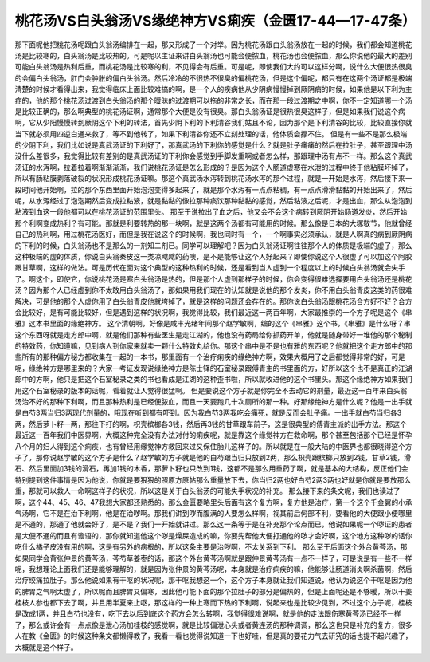 桃花汤VS白头翁汤VS缘绝神方VS痢疾（金匮17-44—17-47条）
================================================================

那下面呢他把桃花汤呢跟白头翁汤编排在一起，那又形成了一个对举。因为桃花汤跟白头翁汤放在一起的时候，我们都会知道桃花汤是比较寒的，白头翁汤是比较热的。可是呢以主证来讲白头翁汤也可能会便脓血，桃花汤也会便脓血，那么你说他的最大的差别可能白头翁汤是热利后重，而桃花汤是比较寒的利，不见得会有后重。可是呢，即使我们大约可以这样分啊，说什么大便很热很臭的会偏白头翁汤，肛门会肿胀的偏白头翁汤。然后冷冷的不很热不很臭的偏桃花汤，但是这个偏呢，都只有在这两个汤证都是极端清楚的时候才看得出来，我觉得临床上面比较难搞的啊，是一个人的疾病他从少阴病慢慢掉到厥阴病的时候，如果他是以下利为主症的，他的那个桃花汤过渡到白头翁汤的那个暧昧的过渡期可以拖的非常之长，而在那一段过渡期之中啊，你不一定知道哪一个汤是比较正确的，那么啊典型的桃花汤证啊，通常那个大便是没有很臭。那白头翁汤证是很热很臭这样子，但是如果我们说这个病啊，它从少阳慢慢转到厥阴这个下利的转法，首先少阴下利的下利清谷我们姑且不论，因为那个是下利清谷的比较，比较直接你就当下就必须用四逆白通来救了，等不到他转了，如果下利清谷你还不立刻处理的话，他体质会撑不住。
但是有一些不是那么极端的少阴下利，我们比如说是真武汤证的下利好了，那真武汤的下利你的感觉是什么？就是肚子痛痛的然后在拉肚子，甚至跟理中汤没什么差很多，我觉得比较有差别的是真武汤证的下利你会感觉到手脚发重啊或者怎么样，那跟理中汤有点不一样。那么这个真武汤证的水泻啊，拉着拉着啊渐渐渐渐，我们说桃花汤证是怎么形成的？是因为这个人肠道虚寒在水泄的过程中终于他粘膜坏掉了，所以有肠粘膜剥落破裂的状况形成桃花汤证嘛。那这个真武汤水泻转到桃花汤水泻的那个过程，就是一开始是水泻，然后接下来一段时间他开始啊，拉的那个东西里面开始泡泡变得多起来了，就是那个水泻有一点点粘稠，有一点点滑滑黏黏的开始出来了，然后呢，从水泻经过了泡泡期然后变成拉粘液，就是黏黏的像拉那种痰饮那种黏黏的感觉，然后粘液之后呢，才是出血，那么从泡泡到粘液到血这一段他都可以在桃花汤证的范围里头。
那至于说拉出了血之后，他又会不会这个病转到厥阴开始肠道发炎，然后开始那个利啊变成热利？有可能。那就是利要转热的那一块啊，就是这两个汤都有可能用的时候。那么像是日本的大塚敬节，他就曾经自己的热利啊，用过桃花汤医好，而但是我在说这个的时候啊，我也同时有一个，一个啊事实必须承认，就是人啊真的病到厥阴病的下利的时候，白头翁汤也不是那么的一剂知二剂已。同学可以理解吧？因为白头翁汤证啊往往那个人的体质是极端的虚了，那么这种极端的虚的体质，你说白头翁秦皮这一类凉飕飕的药噢，是不是能够让这个人好起来？即使你说这个人很虚了可以加这个阿胶跟甘草啊，这样的做法。可是历代在面对这个典型的这种热利的时候，还是看到当人虚到一个程度以上的时候白头翁汤就会失手了。啊这个，即使它，你说桃花汤是寒白头翁汤是热的，但是那个人虚到那样子的时候，你会变得很难选择要用白头翁汤还是桃花汤？因为那个人已经虚到你不太敢用白头翁汤了，那如果用我们现在的认知就是说他的那个发炎，你不用白头翁青皮这类的药很难解决，可是他的那个人虚你用了白头翁青皮他就垮掉了，就是这样的问题还会存在的。那你说白头翁汤跟桃花汤合方好不好？合方会比较好，是有可能比较好，但是遇到这样的状况啊，我觉得比较，我们最近这一两百年啊，大家最推崇的一个方子呢是这个《串雅》这本书里面的缘绝神方。
这个清朝啊，好像是咸丰光绪年间那个赵学敏啊，编的这个《串雅》这个书，《串雅》是什么呀？串这个东西呀就是走方郎中啊，就是他们那种有些医生是走江湖的，他也没有药局给你抓药开单，他就是随身带好一堆他的那个秘制的特效药，你知道嘛，见到病人到你家来就卖一颗什么特效丸给你。那这个串中是不是也有雅的东西呢？他就把这个走方郎中的那些所有的那种偏方秘方都收集在一起的一本书，那里面有一个治疗痢疾的缘绝神方啊，效果大概用了之后都觉得非常的好，可是呢，缘绝神方是哪里来的？大家一考证发现说缘绝神方是陈士铎的石室秘录跟傅青主的书里面的方，好所以这个也不是真正的江湖郎中的方啊，他只是把这个石室秘录之类的书也看成是江湖的这种歪书啦，所以就收进他的这个书里头。那这个缘绝神方如果我们用这个石室秘录的版本的话呢，看着就让人觉得很猛啊。
但是要说这个方子就是你完全不去动它的剂量，最近这一百年来白头翁汤治不好的那种下利啊，而且那种热利是已经便脓血，而且一天要跑几十次厕所的那一种。好那缘绝神方是什么呢？他是一出手就是白芍3两当归3两现代剂量的，哦现在听到都有吓到。因为我白芍3两我吃会痛死，就是反而会肚子痛。一出手就白芍当归各3两，然后萝卜籽一两，那往下打的啊，枳壳槟榔各3钱，然后再3钱的甘草跟车前子，这是很典型的傅青主派的出手方法。那这个最近这一百年我们中医界啊，大概这种完全没有办法对付的痢疾呢，就是靠这个缘觉神方在救命啊，那个甚至包括那个已经是怀孕八个月的妇人得到这个痢疾，也有曾经用缘觉神方救回来过又保住胎儿这样子的。所以就是在一般大陆的中医界也都很晓得这个方子了，那你说赵学敏的这个方子是什么？赵学敏的方子就是他的白芍跟当归只放到2两，那么枳壳跟槟榔只放到2钱，甘草2钱，滑石、然后里面加3钱的滑石，再加1钱的木香，那萝卜籽也只改到1钱，这都不是那么用重药了啊，就是基本的大结构，反正他们会特别提到这件事情是因为他说，你就是要狠狠的照原方原帖那么重量放下去，你当归2两也好白芍2两3两也好就是你就是要放那么重，那就可以救人一命啊这样子的状况，所以这是关于白头翁汤的可能失手状况的补充。
那么接下来的条文呢，我们也读过了啊，这个44、45、46、47我想大家都还熟悉的。那么金匮要略里头后面有这个复方啊，复方他是治疗，第一个这个千金翼的小承气汤啊，它不是在治下利啊，他是在治哕啊。那我们讲到哕而腹满的人要怎么样啊，视其前后何部不利，要看他的大便跟小便哪里是不通的，那通了他就会好了，是不是？我们一开始就讲过。那么这一条等于是在补充那个论点而已，他说如果呢一个哕证的患者是大便不通的而且有谵语的，那你就知道他这个哕是燥屎造成的嘛，你要先帮他大便打通他的哕才会好啊，这个地方这种哕的话你吃什么橘子皮没有用的啊，这是有另外的病根的，所以这条主要是治哕啊，不太关系到下利。
那么至于后面这个外台黄芩汤，那如果同学会背张仲景的黄芩汤，芩芍草姜枣的话，那这个外台黄芩汤啊就是跟仲景黄芩汤有一点不一样了，可是说是有一些不一样呢，我想理论上面我们还是能够理解的，就是因为张仲景的黄芩汤呢，本身就是治疗痢疾的嘛，他能够让肠道消炎啊杀菌啊，然后治疗绞痛拉肚子。那么他说如果有干呕的状况呢，那干呕我想这一个，这个方子本身就让我们知道说，他认为说这个干呕是因为他的脾胃之气啊太虚了，所以呢而且脾胃又偏寒，因此他可能下面的那个拉肚子的部分是偏热的，但是上面呢还是不够暖，所以干姜桂枝人参也都下去了啊，并且用半夏来止呕，那这样的一种上寒而下热的下利啊，说起来也是比较少见到，不过这个方子呢，桂枝是改成1两，并且白芍也没有，吃下去以后到底这个药方会怎么转啊，我觉得很难说啊，就是他的走法跟伤寒黄芩汤已经不一样了，那么或许会有一点点像是泄心汤加桂枝的感觉啊，就是比较偏泄心头或者黄连汤的那种调调，那么这也只是补充的复方，很多人在教《金匮》的时候这种条文都懒得教了，我看一看也觉得说知道一下也好哇，但是真的要花力气去研究的话也提不起兴趣了，大概就是这个样子。
